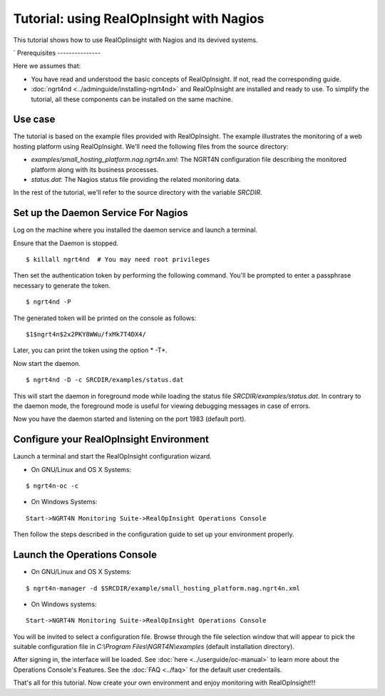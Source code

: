 =======================================================
Tutorial: using RealOpInsight with Nagios
=======================================================

This tutorial shows how to use RealOpIinsight with Nagios and its devived systems.

`
Prerequisites
---------------

Here we assumes that:

+ You have read and understood the basic concepts of RealOpInsight. 
  If not, read the corresponding guide.
+ :doc:`ngrt4nd <../adminguide/installing-ngrt4nd>` and RealOpInsight 
  are installed and ready to use. To simplify the tutorial, all these 
  components can be installed on the same machine.



Use case
--------

The tutorial is based on the example files provided with RealOpInsight. 
The example illustrates the monitoring of a web hosting platform using RealOpInsight. 
We'll need the following files from the source directory:

+ *examples/small_hosting_platform.nag.ngrt4n.xml*: The
  NGRT4N configuration file describing the monitored platform along with
  its business processes.
+ *status.dat*: The Nagios status file providing the related
  monitoring data.

In the rest of the tutorial, we'll refer to the source directory with
the variable *SRCDIR*.


Set up the Daemon Service For Nagios
------------------------------------

Log on the machine where you installed the daemon service and launch a
terminal.

Ensure that the Daemon is stopped.

::

    $ killall ngrt4nd  # You may need root privileges


Then set the authentication token by performing the following command.
You'll be prompted to enter a passphrase necessary to generate the
token.

::

    $ ngrt4nd -P 


The generated token will be printed on the console as follows:

::

    $1$ngrt4n$2x2PKY8WWu/fxMk7T4DX4/ 


Later, you can print the token using the option * -T*.

Now start the daemon.

::

    $ ngrt4nd -D -c SRCDIR/examples/status.dat


This will start the daemon in foreground mode while loading the status
file *SRCDIR/examples/status.dat*. In contrary to the daemon mode, the
foreground mode is useful for viewing debugging messages in case of
errors.

Now you have the daemon started and listening on the port 1983
(default port).


Configure your RealOpInsight Environment
----------------------------------------

Launch a terminal and start the RealOpInsight configuration wizard.

* On GNU/Linux and OS X Systems:

::

    $ ngrt4n-oc -c


* On Windows Systems:

::

    Start->NGRT4N Monitoring Suite->RealOpInsight Operations Console


Then follow the steps described in the configuration guide to set up your 
environment properly.


Launch the Operations Console
-----------------------------

* On GNU/Linux and OS X Systems:

::

    $ ngrt4n-manager -d $SRCDIR/example/small_hosting_platform.nag.ngrt4n.xml


* On Windows systems:

::

    Start->NGRT4N Monitoring Suite->RealOpInsight Operations Console


You will be invited to select a configuration file. Browse through the
file selection window that will appear to pick the suitable
configuration file in *C:\\Program Files\\NGRT4N\\examples* (default
installation directory).

After signing in, the interface will be loaded. See :doc:`here <../userguide/oc-manual>` 
to learn more about the Operations Console's Features. See the :doc:`FAQ <../faq>` for the
default user credentails.

That's all for this tutorial. Now create your own environment and enjoy 
monitoring with RealOpInsight!!!

